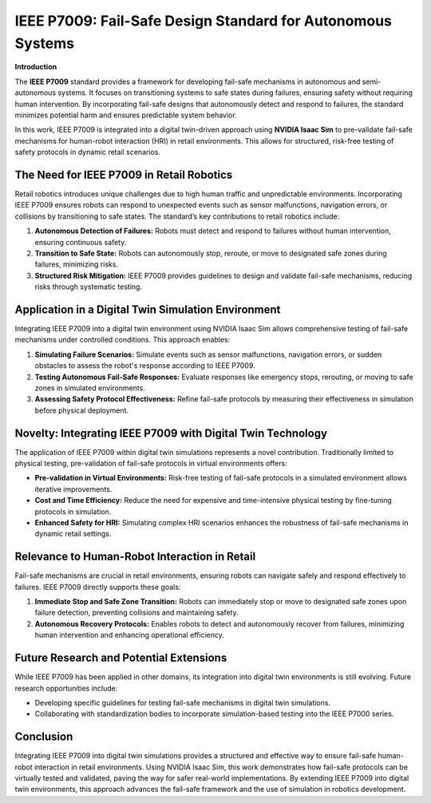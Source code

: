 IEEE P7009: Fail-Safe Design Standard for Autonomous Systems
=============================================================

**Introduction**

The **IEEE P7009** standard provides a framework for developing fail-safe mechanisms in autonomous and semi-autonomous systems. It focuses on transitioning systems to safe states during failures, ensuring safety without requiring human intervention. By incorporating fail-safe designs that autonomously detect and respond to failures, the standard minimizes potential harm and ensures predictable system behavior.

In this work, IEEE P7009 is integrated into a digital twin-driven approach using **NVIDIA Isaac Sim** to pre-validate fail-safe mechanisms for human-robot interaction (HRI) in retail environments. This allows for structured, risk-free testing of safety protocols in dynamic retail scenarios.

The Need for IEEE P7009 in Retail Robotics
-------------------------------------------

Retail robotics introduces unique challenges due to high human traffic and unpredictable environments. Incorporating IEEE P7009 ensures robots can respond to unexpected events such as sensor malfunctions, navigation errors, or collisions by transitioning to safe states. The standard’s key contributions to retail robotics include:

1. **Autonomous Detection of Failures:**  
   Robots must detect and respond to failures without human intervention, ensuring continuous safety.

2. **Transition to Safe State:**  
   Robots can autonomously stop, reroute, or move to designated safe zones during failures, minimizing risks.

3. **Structured Risk Mitigation:**  
   IEEE P7009 provides guidelines to design and validate fail-safe mechanisms, reducing risks through systematic testing.

Application in a Digital Twin Simulation Environment
----------------------------------------------------

Integrating IEEE P7009 into a digital twin environment using NVIDIA Isaac Sim allows comprehensive testing of fail-safe mechanisms under controlled conditions. This approach enables:

1. **Simulating Failure Scenarios:**  
   Simulate events such as sensor malfunctions, navigation errors, or sudden obstacles to assess the robot's response according to IEEE P7009.

2. **Testing Autonomous Fail-Safe Responses:**  
   Evaluate responses like emergency stops, rerouting, or moving to safe zones in simulated environments.

3. **Assessing Safety Protocol Effectiveness:**  
   Refine fail-safe protocols by measuring their effectiveness in simulation before physical deployment.

Novelty: Integrating IEEE P7009 with Digital Twin Technology
------------------------------------------------------------

The application of IEEE P7009 within digital twin simulations represents a novel contribution. Traditionally limited to physical testing, pre-validation of fail-safe protocols in virtual environments offers:

- **Pre-validation in Virtual Environments:**  
  Risk-free testing of fail-safe protocols in a simulated environment allows iterative improvements.

- **Cost and Time Efficiency:**  
  Reduce the need for expensive and time-intensive physical testing by fine-tuning protocols in simulation.

- **Enhanced Safety for HRI:**  
  Simulating complex HRI scenarios enhances the robustness of fail-safe mechanisms in dynamic retail settings.

Relevance to Human-Robot Interaction in Retail
----------------------------------------------

Fail-safe mechanisms are crucial in retail environments, ensuring robots can navigate safely and respond effectively to failures. IEEE P7009 directly supports these goals:

1. **Immediate Stop and Safe Zone Transition:**  
   Robots can immediately stop or move to designated safe zones upon failure detection, preventing collisions and maintaining safety.

2. **Autonomous Recovery Protocols:**  
   Enables robots to detect and autonomously recover from failures, minimizing human intervention and enhancing operational efficiency.

Future Research and Potential Extensions
-----------------------------------------

While IEEE P7009 has been applied in other domains, its integration into digital twin environments is still evolving. Future research opportunities include:

- Developing specific guidelines for testing fail-safe mechanisms in digital twin simulations.
- Collaborating with standardization bodies to incorporate simulation-based testing into the IEEE P7000 series.

Conclusion
----------

Integrating IEEE P7009 into digital twin simulations provides a structured and effective way to ensure fail-safe human-robot interaction in retail environments. Using NVIDIA Isaac Sim, this work demonstrates how fail-safe protocols can be virtually tested and validated, paving the way for safer real-world implementations. By extending IEEE P7009 into digital twin environments, this approach advances the fail-safe framework and the use of simulation in robotics development.
